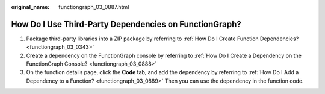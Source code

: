 :original_name: functiongraph_03_0887.html

.. _functiongraph_03_0887:

How Do I Use Third-Party Dependencies on FunctionGraph?
=======================================================

#. Package third-party libraries into a ZIP package by referring to :ref:`How Do I Create Function Dependencies? <functiongraph_03_0343>`
#. Create a dependency on the FunctionGraph console by referring to :ref:`How Do I Create a Dependency on the FunctionGraph Console? <functiongraph_03_0888>`
#. On the function details page, click the **Code** tab, and add the dependency by referring to :ref:`How Do I Add a Dependency to a Function? <functiongraph_03_0889>` Then you can use the dependency in the function code.
